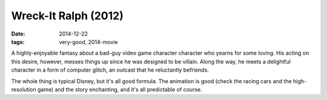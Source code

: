 Wreck-It Ralph (2012)
=====================

:date: 2014-12-22
:tags: very-good, 2014-movie



A highly-enjoyable fantasy about a bad-guy video game character
character who yearns for some loving. His acting on this desire,
however, messes things up since he was designed to be villain. Along
the way, he meets a delightful character in a form of computer glitch,
an outcast that he reluctantly befriends.

The whole thing is typical Disney, but it's all good formula. The
animation is good (check the racing cars and the high-resolution game)
and the story enchanting, and it's all predictable of course.
